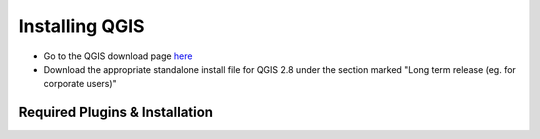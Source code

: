 ============
Installing QGIS
============

- Go to the QGIS download page `here <http://www.qgis.org/en/site/forusers/download.html>`_
- Download the appropriate standalone install file for QGIS 2.8 under the section marked "Long term release (eg. for corporate users)"


Required Plugins & Installation
-------------------------------
.. image:: img/QGIS-homescreen.png

